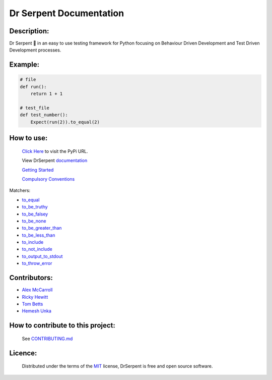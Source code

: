 ========================
Dr Serpent Documentation
========================

Description:
============

Dr Serpent 🐍  in an easy to use testing framework for Python focusing on Behaviour Driven Development and Test Driven Development processes.

Example:
========

.. code:: python

  # file
  def run():
      return 1 + 1

  # test_file
  def test_number():
      Expect(run(2)).to_equal(2)

How to use:
===========

 `Click Here <https://pypi.org/project/drserpent/>`_ to visit the PyPi URL.

 View DrSerpent `documentation <https://github.com/DrSerpent/DrSerpent-Core/blob/master/DOCUMENTATION.md>`_

 `Getting Started <https://github.com/DrSerpent/DrSerpent-Core/blob/master/DOCUMENTATION.md#getting-started>`_

 `Compulsory Conventions <https://github.com/DrSerpent/DrSerpent-Core/blob/master/DOCUMENTATION.md#conventions>`_

Matchers:

- `to_equal <https://github.com/DrSerpent/DrSerpent-Core/blob/master/DOCUMENTATION.md#to_equal>`_
- `to_be_truthy <https://github.com/DrSerpent/DrSerpent-Core/blob/master/DOCUMENTATION.md#to_be_truthy>`_
- `to_be_falsey <https://github.com/DrSerpent/DrSerpent-Core/blob/master/DOCUMENTATION.md#to_be_falsey>`_
- `to_be_none <https://github.com/DrSerpent/DrSerpent-Core/blob/master/DOCUMENTATION.md#to_be_none>`_
- `to_be_greater_than <https://github.com/DrSerpent/DrSerpent-Core/blob/master/DOCUMENTATION.md#to_be_greater_than>`_
- `to_be_less_than <https://github.com/DrSerpent/DrSerpent-Core/blob/master/DOCUMENTATION.md#to_be_less_than>`_
- `to_include <https://github.com/DrSerpent/DrSerpent-Core/blob/master/DOCUMENTATION.md#to_include>`_
- `to_not_include <https://github.com/DrSerpent/DrSerpent-Core/blob/master/DOCUMENTATION.md#to_not_include>`_
- `to_output_to_stdout <https://github.com/DrSerpent/DrSerpent-Core/blob/master/DOCUMENTATION.md#to_output_to_stdout>`_
- `to_throw_error <https://github.com/DrSerpent/DrSerpent-Core/blob/master/DOCUMENTATION.md#to_throw_error>`_

Contributors:
=============

- `Alex McCarroll <https://github.com/AlexMcCarroll>`_
- `Ricky Hewitt <https://github.com/rewitt94>`_
- `Tom Betts <https://github.com/T-Betts>`_
- `Hemesh Unka <https://github.com/Hemesh-Unka>`_

How to contribute to this project:
==================================

 See `CONTRIBUTING.md <https://github.com/DrSerpent/DrSerpent-Core/blob/master/CONTRIBUTING.md>`_

Licence:
========

 Distributed under the terms of the `MIT <https://github.com/DrSerpent/DrSerpent-Core/blob/master/LICENSE.txt>`_ license, DrSerpent is free and open source software.


